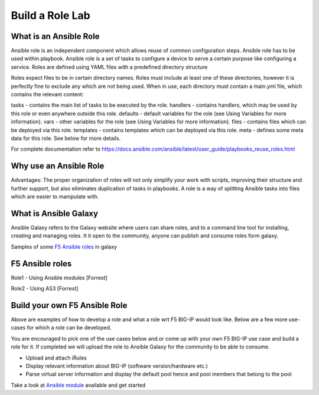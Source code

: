 Build a Role Lab
================

What is an Ansible Role
-----------------------

Ansible role is an independent component which allows reuse of common configuration steps. Ansible role has to be used within playbook. Ansible role is a set of tasks to configure a device to serve a certain purpose like configuring a service. Roles are defined using YAML files with a predefined directory structure

Roles expect files to be in certain directory names. Roles must include at least one of these directories, however it is perfectly fine to exclude any which are not being used. When in use, each directory must contain a main.yml file, which contains the relevant content:

tasks - contains the main list of tasks to be executed by the role.
handlers - contains handlers, which may be used by this role or even anywhere outside this role.
defaults - default variables for the role (see Using Variables for more information).
vars - other variables for the role (see Using Variables for more information).
files - contains files which can be deployed via this role.
templates - contains templates which can be deployed via this role.
meta - defines some meta data for this role. See below for more details.

For complete documentation refer to https://docs.ansible.com/ansible/latest/user_guide/playbooks_reuse_roles.html

Why use an Ansible Role
-----------------------

Advantages: The proper organization of roles will not only simplify your work with scripts, improving their structure and further support, but also eliminates duplication of tasks in playbooks. A role is a way of splitting Ansible tasks into files which are easier to manipulate with.

What is Ansible Galaxy
----------------------

Ansible Galaxy refers to the Galaxy website where users can share roles, and to a command line tool for installing, creating and managing roles. It it open to the community, anyone can publish and consume roles form galaxy.

Samples of some `F5 Ansible roles <https://galaxy.ansible.com/search?deprecated=false&keywords=bigip&order_by=-relevance&page=1>`_ in galaxy

F5 Ansible roles
----------------

Role1 - Using Ansible modules
[Forrest]

Role2 - Using AS3 
[Forrest]

Build your own F5 Ansible Role
------------------------------

Above are examples of how to develop a role and what a role wrt F5 BIG-IP would look like. Below are a few more use-cases for which a role can be developed. 

You are encouraged to pick one of the use cases below and.or come up with your own F5 BIG-IP use case and build a role for it. If completed we will upload the role to Ansible Galaxy for the community to be able to consume.

- Upload and attach iRules
- Display relevant information about BIG-IP (software version/hardware etc.)
- Parse virtual server information and display the default pool hence and pool members that belong to the pool

Take a look at `Ansible module <https://docs.ansible.com/ansible/latest/modules/list_of_network_modules.html#f5>`_ available and get started 
